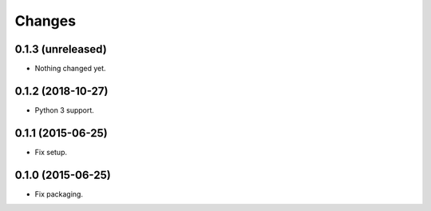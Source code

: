 Changes
=======

0.1.3 (unreleased)
------------------

- Nothing changed yet.


0.1.2 (2018-10-27)
------------------

- Python 3 support.


0.1.1 (2015-06-25)
------------------

- Fix setup.


0.1.0 (2015-06-25)
------------------

- Fix packaging.
